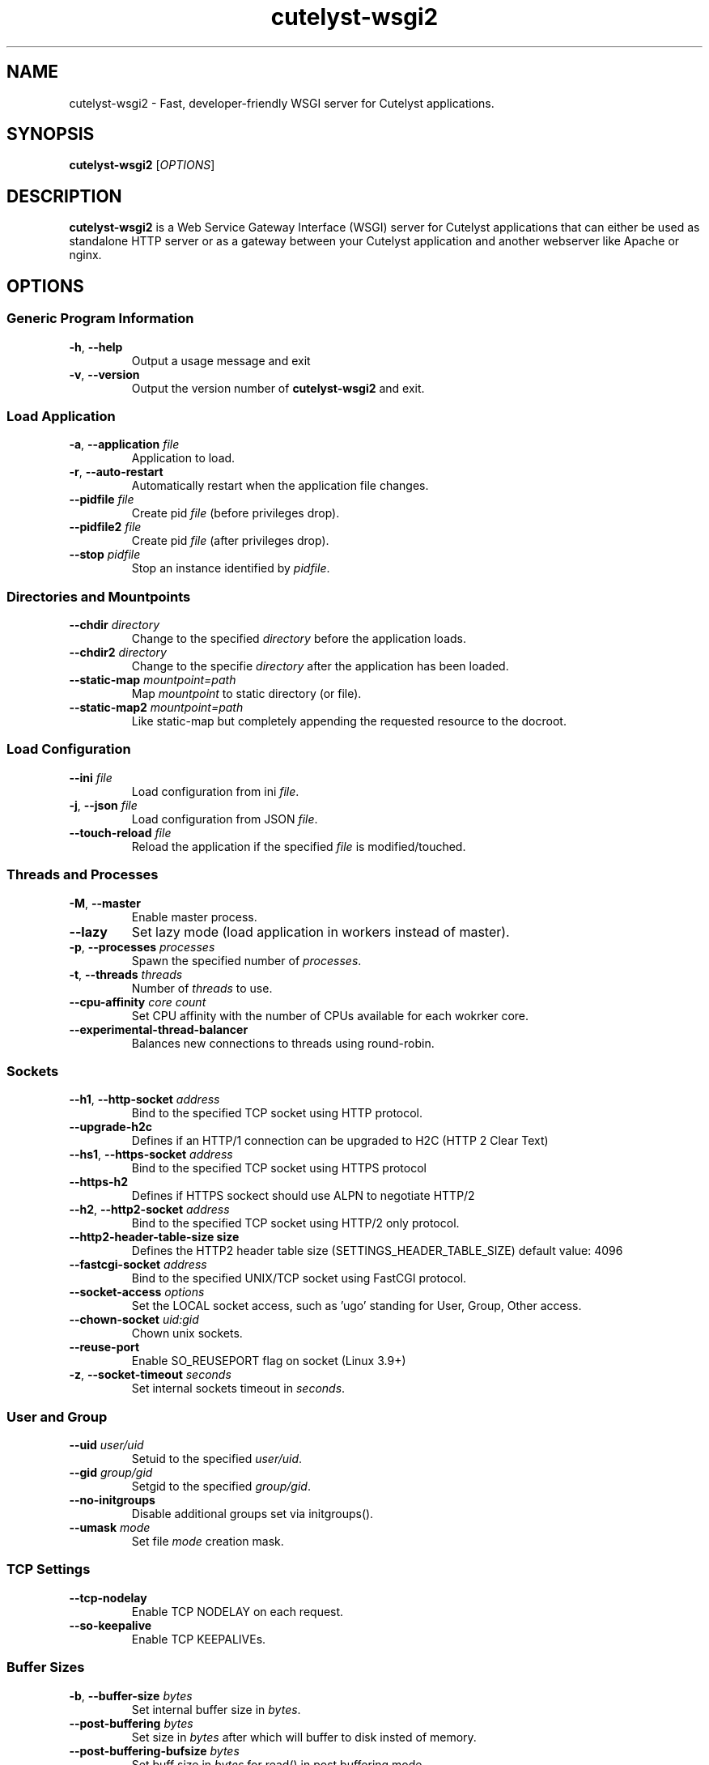 .TH cutelyst-wsgi2 1 "2018-03-20" "cutelyst-wsgi2 2.9.0"

.SH NAME
cutelyst-wsgi2 - Fast, developer-friendly WSGI server for Cutelyst applications.

.SH SYNOPSIS
.B cutelyst-wsgi2
.RI [ OPTIONS ]

.SH DESCRIPTION
.B cutelyst-wsgi2
is a Web Service Gateway Interface (WSGI) server for Cutelyst applications that can either be used as standalone HTTP server or as a gateway between your Cutelyst application and another webserver like Apache or nginx.

.SH OPTIONS
.SS "Generic Program Information"
.TP
.BR \-h ", " \-\^\-help
Output a usage message and exit
.TP
.BR \-v ", " \-\^\-version
Output the version number of
.B cutelyst-wsgi2
and exit.
.SS "Load Application"
.TP
.BI "\-a\fR,\fP \-\^\-application" " file"
Application to load.
.TP
.BR \-r ", " \-\^\-auto-restart
Automatically restart when the application file changes.
.TP
.BI \-\^\-pidfile " file"
Create pid
.I file
(before privileges drop).
.TP
.BI \-\^\-pidfile2 " file"
Create pid
.I file
(after privileges drop).
.TP
.BI \-\^\-stop " pidfile"
Stop an instance identified by
.IR pidfile .
.SS "Directories and Mountpoints"
.TP
.BI \-\^\-chdir " directory"
Change to the specified
.I directory
before the application loads.
.TP
.BI \-\^\-chdir2 " directory"
Change to the specifie
.I directory
after the application has been loaded.
.TP
.BI \-\^\-static-map " mountpoint=path"
Map
.I mountpoint
to static directory (or file).
.TP
.BI \-\^\-static-map2 " mountpoint=path"
Like static-map but completely appending the requested resource to the docroot.
.SS "Load Configuration"
.TP
.BI \-\^\-ini " file"
Load configuration from ini
.IR file .
.TP
.BI "\-j\fR,\fP \-\^\-json" " file"
Load configuration from JSON
.IR file .
.TP
.BI \-\^\-touch-reload " file"
Reload the application if the specified
.I file
is modified/touched.
.SS "Threads and Processes"
.TP
.BR \-M ", " \-\^\-master
Enable master process.
.TP
.B \-\^\-lazy
Set lazy mode (load application in workers instead of master).
.TP
.BI "\-p\fR,\fP \-\^\-processes" " processes"
Spawn the specified number of
.IR processes .
.TP
.BI "\-t\fR,\fP \-\^\-threads" " threads"
Number of
.I threads
to use.
.TP
.BI \-\^\-cpu-affinity " core count"
Set CPU affinity with the number of CPUs available for each wokrker core.
.TP
.B \-\^\-experimental-thread-balancer
Balances new connections to threads using round-robin.
.SS "Sockets"
.TP
.BI "\-\^\-h1\fR,\fP \-\^\-http-socket" " address"
Bind to the specified TCP socket using HTTP protocol.
.TP
.B \-\^\-upgrade-h2c
Defines if an HTTP/1 connection can be upgraded to H2C (HTTP 2 Clear Text)
.TP
.BI "\-\^\-hs1\fR,\fP \-\^\-https-socket" " address"
Bind to the specified TCP socket using HTTPS protocol
.TP
.B \-\^\-https-h2
Defines if HTTPS sockect should use ALPN to negotiate HTTP/2
.TP
.BI "\-\^\-h2\fR,\fP \-\^\-http2-socket" " address"
Bind to the specified TCP socket using HTTP/2 only protocol.
.TP
.B "\-\^\-http2-header-table-size" " size"
Defines the HTTP2 header table size (SETTINGS_HEADER_TABLE_SIZE) default value: 4096
.TP
.BI \-\^\-fastcgi-socket " address"
Bind to the specified UNIX/TCP socket using FastCGI protocol.
.TP
.BI \-\^\-socket-access " options"
Set the LOCAL socket access, such as 'ugo' standing for User, Group, Other access.
.TP
.BI \-\^\-chown-socket " uid:gid"
Chown unix sockets.
.TP
.B \-\^\-reuse-port
Enable SO_REUSEPORT flag on socket (Linux 3.9+)
.TP
.BI "\-z\fR,\fP \-\^\-socket-timeout" " seconds"
Set internal sockets timeout in
.IR seconds .
.SS "User and Group"
.TP
.BI \-\^\-uid " user/uid"
Setuid to the specified
.IR user/uid .
.TP
.BI \-\^\-gid " group/gid"
Setgid to the specified
.IR group/gid .
.TP
.B \-\^\-no-initgroups
Disable additional groups set via initgroups().
.TP
.BI \-\^\-umask " mode"
Set file
.I mode
creation mask.
.SS "TCP Settings"
.TP
.B \-\^\-tcp-nodelay
Enable TCP NODELAY on each request.
.TP
.B \-\^\-so-keepalive
Enable TCP KEEPALIVEs.
.SS "Buffer Sizes"
.TP
.BI "\-b\fR,\fP \-\^\-buffer-size" " bytes"
Set internal buffer size in
.IR bytes .
.TP
.BI \-\^\-post-buffering " bytes"
Set size in
.I bytes
after which will buffer to disk insted of memory.
.TP
.BI \-\^\-post-buffering-bufsize " bytes"
Set buff size in
.I bytes
for read() in post buffering mode.
.TP
.BI \-\^\-socket-sndbuf " bytes"
Set SO_SNDBUF in
.IR bytes .
.TP
.BI \-\^\-socket-rcvbuf " bytes"
Set SO_RCVBUF in
.IR bytes .
.TP
.BI \-\^\-websocket-max-size " Kbytes"
Set the socket receive buffer size in bytes at the OS level. This maps to the SO_RCVBUF socket option.

.SH "EXIT STATUS"
0 on success and 1 if something failed.

.SH BUGS
File bug reports to the
.UR https://github.com/cutelyst/cutelyst/issues
issue system of the GitHub project
.UE .

.SH EXAMPLE
.SS "Start application with HTTP socket and load ini config file"
cutelyst-wsgi2 \-M \-a /path/to/cutelystapp.so \-\^\-h1 localhost:3000 \-\^\-ini /path/to/appconfig.ini
.SS "Start application on local FastCGI socket and protect socket file"
cutelyst-wsgi2 \-M \-a /path/to/cutelystapp.so \-\^\-fastcgi-socket /run/cutelystapp.sock \-\^\-chown-socket myuser:www \-\^\-socket-access ug \-\^\-uid myuser
.SS "Start application on local FastCGI socket and store PID in file"
cutelyst-wsgi2 \-M \-a /path/to/cutelystapp.so \-\^\-fastcgi-socket /run/cutelystapp.sock \-\^\-pidfile /run/cutelystapp.pid
.SS "Stop application using pid file"
cutelyst-wsgi2 \-\^\-stop /run/cutelystapp.pid
.SH "SEE ALSO"
.BR cutelyst2 (1)
